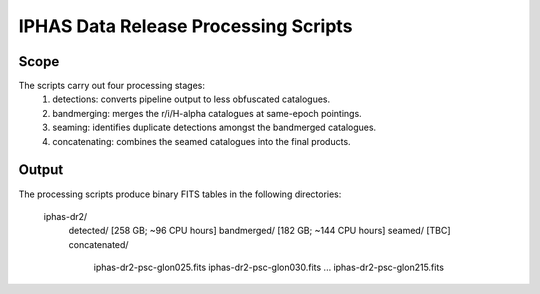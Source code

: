 IPHAS Data Release Processing Scripts
=====================================

Scope
-----
The scripts carry out four processing stages:
 1) detections: converts pipeline output to less obfuscated catalogues.
 2) bandmerging: merges the r/i/H-alpha catalogues at same-epoch pointings.
 3) seaming: identifies duplicate detections amongst the bandmerged catalogues.
 4) concatenating: combines the seamed catalogues into the final products.

Output
------
The processing scripts produce binary FITS tables in the following directories:
 
    iphas-dr2/
              detected/    [258 GB; ~96 CPU hours]
              bandmerged/  [182 GB; ~144 CPU hours]
              seamed/      [TBC]
              concatenated/
                           iphas-dr2-psc-glon025.fits
                           iphas-dr2-psc-glon030.fits
                           ...
                           iphas-dr2-psc-glon215.fits


